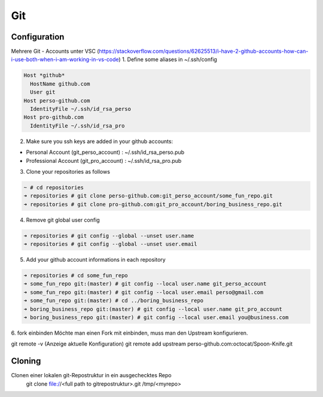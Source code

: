 .. _gitconfig:

##########
Git
##########


Configuration
================

Mehrere Git - Accounts unter VSC (https://stackoverflow.com/questions/62625513/i-have-2-github-accounts-how-can-i-use-both-when-i-am-working-in-vs-code)
1. Define some aliases in ~/.ssh/config

.. code-block:: bash
  
  Host *github*
    HostName github.com
    User git
  Host perso-github.com
    IdentityFile ~/.ssh/id_rsa_perso
  Host pro-github.com
    IdentityFile ~/.ssh/id_rsa_pro


2. Make sure you ssh keys are added in your github accounts:

* Personal Account (git_perso_account) : ~/.ssh/id_rsa_perso.pub
* Professional Account (git_pro_account) : ~/.ssh/id_rsa_pro.pub

3. Clone your repositories as follows
   
.. code-block:: bash

  ~ # cd repositories
  ➜ repositories # git clone perso-github.com:git_perso_account/some_fun_repo.git 
  ➜ repositories # git clone pro-github.com:git_pro_account/boring_business_repo.git 

4. Remove git global user config

.. code-block:: bash

  ➜ repositories # git config --global --unset user.name
  ➜ repositories # git config --global --unset user.email

5. Add your github account informations in each repository

.. code-block:: bash

  ➜ repositories # cd some_fun_repo 
  ➜ some_fun_repo git:(master) # git config --local user.name git_perso_account
  ➜ some_fun_repo git:(master) # git config --local user.email perso@gmail.com
  ➜ some_fun_repo git:(master) # cd ../boring_business_repo
  ➜ boring_business_repo git:(master) # git config --local user.name git_pro_account
  ➜ boring_business_repo git:(master) # git config --local user.email you@business.com


6. fork einbinden
Möchte man einen Fork mit einbinden, muss man den Upstream konfigurieren. 

git remote -v (Anzeige aktuelle Konfiguration)
git remote add upstream perso-github.com:octocat/Spoon-Knife.git 


Cloning
========
Clonen einer lokalen git-Repostruktur in ein ausgechecktes Repo
  git clone file://<full path to gitrepostruktur>.git /tmp/<myrepo>